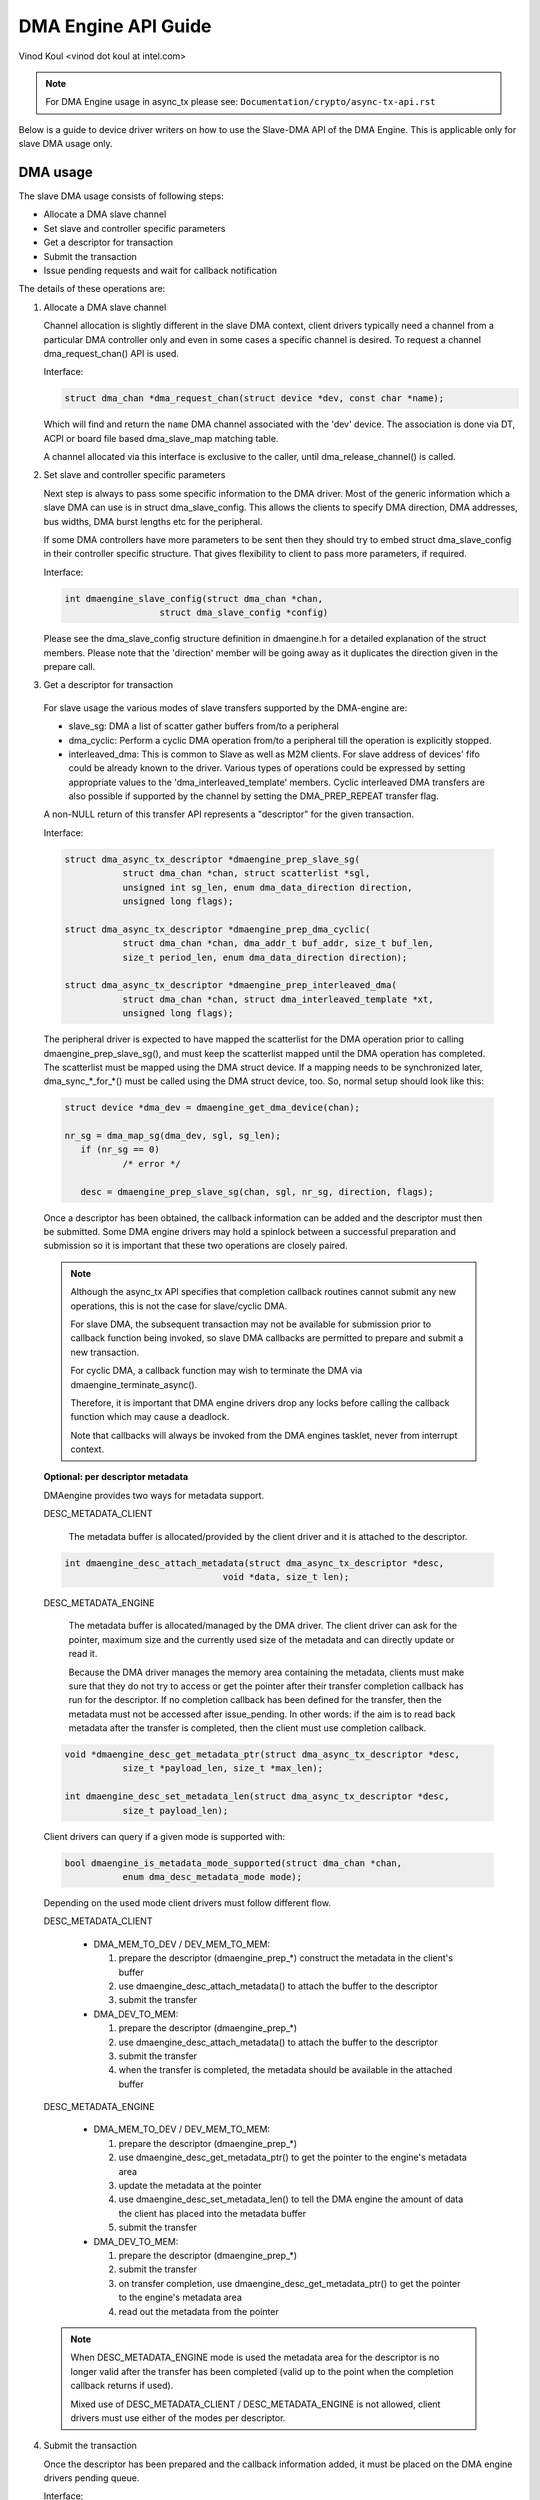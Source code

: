 ====================
DMA Engine API Guide
====================

Vinod Koul <vinod dot koul at intel.com>

.. note:: For DMA Engine usage in async_tx please see:
          ``Documentation/crypto/async-tx-api.rst``


Below is a guide to device driver writers on how to use the Slave-DMA API of the
DMA Engine. This is applicable only for slave DMA usage only.

DMA usage
=========

The slave DMA usage consists of following steps:

- Allocate a DMA slave channel

- Set slave and controller specific parameters

- Get a descriptor for transaction

- Submit the transaction

- Issue pending requests and wait for callback notification

The details of these operations are:

1. Allocate a DMA slave channel

   Channel allocation is slightly different in the slave DMA context,
   client drivers typically need a channel from a particular DMA
   controller only and even in some cases a specific channel is desired.
   To request a channel dma_request_chan() API is used.

   Interface:

   .. code-block:: c

      struct dma_chan *dma_request_chan(struct device *dev, const char *name);

   Which will find and return the ``name`` DMA channel associated with the 'dev'
   device. The association is done via DT, ACPI or board file based
   dma_slave_map matching table.

   A channel allocated via this interface is exclusive to the caller,
   until dma_release_channel() is called.

2. Set slave and controller specific parameters

   Next step is always to pass some specific information to the DMA
   driver. Most of the generic information which a slave DMA can use
   is in struct dma_slave_config. This allows the clients to specify
   DMA direction, DMA addresses, bus widths, DMA burst lengths etc
   for the peripheral.

   If some DMA controllers have more parameters to be sent then they
   should try to embed struct dma_slave_config in their controller
   specific structure. That gives flexibility to client to pass more
   parameters, if required.

   Interface:

   .. code-block:: c

      int dmaengine_slave_config(struct dma_chan *chan,
			struct dma_slave_config *config)

   Please see the dma_slave_config structure definition in dmaengine.h
   for a detailed explanation of the struct members. Please note
   that the 'direction' member will be going away as it duplicates the
   direction given in the prepare call.

3. Get a descriptor for transaction

  For slave usage the various modes of slave transfers supported by the
  DMA-engine are:

  - slave_sg: DMA a list of scatter gather buffers from/to a peripheral

  - dma_cyclic: Perform a cyclic DMA operation from/to a peripheral till the
    operation is explicitly stopped.

  - interleaved_dma: This is common to Slave as well as M2M clients. For slave
    address of devices' fifo could be already known to the driver.
    Various types of operations could be expressed by setting
    appropriate values to the 'dma_interleaved_template' members. Cyclic
    interleaved DMA transfers are also possible if supported by the channel by
    setting the DMA_PREP_REPEAT transfer flag.

  A non-NULL return of this transfer API represents a "descriptor" for
  the given transaction.

  Interface:

  .. code-block:: c

     struct dma_async_tx_descriptor *dmaengine_prep_slave_sg(
		struct dma_chan *chan, struct scatterlist *sgl,
		unsigned int sg_len, enum dma_data_direction direction,
		unsigned long flags);

     struct dma_async_tx_descriptor *dmaengine_prep_dma_cyclic(
		struct dma_chan *chan, dma_addr_t buf_addr, size_t buf_len,
		size_t period_len, enum dma_data_direction direction);

     struct dma_async_tx_descriptor *dmaengine_prep_interleaved_dma(
		struct dma_chan *chan, struct dma_interleaved_template *xt,
		unsigned long flags);

  The peripheral driver is expected to have mapped the scatterlist for
  the DMA operation prior to calling dmaengine_prep_slave_sg(), and must
  keep the scatterlist mapped until the DMA operation has completed.
  The scatterlist must be mapped using the DMA struct device.
  If a mapping needs to be synchronized later, dma_sync_*_for_*() must be
  called using the DMA struct device, too.
  So, normal setup should look like this:

  .. code-block:: c

     struct device *dma_dev = dmaengine_get_dma_device(chan);

     nr_sg = dma_map_sg(dma_dev, sgl, sg_len);
	if (nr_sg == 0)
		/* error */

	desc = dmaengine_prep_slave_sg(chan, sgl, nr_sg, direction, flags);

  Once a descriptor has been obtained, the callback information can be
  added and the descriptor must then be submitted. Some DMA engine
  drivers may hold a spinlock between a successful preparation and
  submission so it is important that these two operations are closely
  paired.

  .. note::

     Although the async_tx API specifies that completion callback
     routines cannot submit any new operations, this is not the
     case for slave/cyclic DMA.

     For slave DMA, the subsequent transaction may not be available
     for submission prior to callback function being invoked, so
     slave DMA callbacks are permitted to prepare and submit a new
     transaction.

     For cyclic DMA, a callback function may wish to terminate the
     DMA via dmaengine_terminate_async().

     Therefore, it is important that DMA engine drivers drop any
     locks before calling the callback function which may cause a
     deadlock.

     Note that callbacks will always be invoked from the DMA
     engines tasklet, never from interrupt context.

  **Optional: per descriptor metadata**

  DMAengine provides two ways for metadata support.

  DESC_METADATA_CLIENT

    The metadata buffer is allocated/provided by the client driver and it is
    attached to the descriptor.

  .. code-block:: c

     int dmaengine_desc_attach_metadata(struct dma_async_tx_descriptor *desc,
				   void *data, size_t len);

  DESC_METADATA_ENGINE

    The metadata buffer is allocated/managed by the DMA driver. The client
    driver can ask for the pointer, maximum size and the currently used size of
    the metadata and can directly update or read it.

    Because the DMA driver manages the memory area containing the metadata,
    clients must make sure that they do not try to access or get the pointer
    after their transfer completion callback has run for the descriptor.
    If no completion callback has been defined for the transfer, then the
    metadata must not be accessed after issue_pending.
    In other words: if the aim is to read back metadata after the transfer is
    completed, then the client must use completion callback.

  .. code-block:: c

     void *dmaengine_desc_get_metadata_ptr(struct dma_async_tx_descriptor *desc,
		size_t *payload_len, size_t *max_len);

     int dmaengine_desc_set_metadata_len(struct dma_async_tx_descriptor *desc,
		size_t payload_len);

  Client drivers can query if a given mode is supported with:

  .. code-block:: c

     bool dmaengine_is_metadata_mode_supported(struct dma_chan *chan,
		enum dma_desc_metadata_mode mode);

  Depending on the used mode client drivers must follow different flow.

  DESC_METADATA_CLIENT

    - DMA_MEM_TO_DEV / DEV_MEM_TO_MEM:

      1. prepare the descriptor (dmaengine_prep_*)
         construct the metadata in the client's buffer
      2. use dmaengine_desc_attach_metadata() to attach the buffer to the
         descriptor
      3. submit the transfer

    - DMA_DEV_TO_MEM:

      1. prepare the descriptor (dmaengine_prep_*)
      2. use dmaengine_desc_attach_metadata() to attach the buffer to the
         descriptor
      3. submit the transfer
      4. when the transfer is completed, the metadata should be available in the
         attached buffer

  DESC_METADATA_ENGINE

    - DMA_MEM_TO_DEV / DEV_MEM_TO_MEM:

      1. prepare the descriptor (dmaengine_prep_*)
      2. use dmaengine_desc_get_metadata_ptr() to get the pointer to the
         engine's metadata area
      3. update the metadata at the pointer
      4. use dmaengine_desc_set_metadata_len()  to tell the DMA engine the
         amount of data the client has placed into the metadata buffer
      5. submit the transfer

    - DMA_DEV_TO_MEM:

      1. prepare the descriptor (dmaengine_prep_*)
      2. submit the transfer
      3. on transfer completion, use dmaengine_desc_get_metadata_ptr() to get
         the pointer to the engine's metadata area
      4. read out the metadata from the pointer

  .. note::

     When DESC_METADATA_ENGINE mode is used the metadata area for the descriptor
     is no longer valid after the transfer has been completed (valid up to the
     point when the completion callback returns if used).

     Mixed use of DESC_METADATA_CLIENT / DESC_METADATA_ENGINE is not allowed,
     client drivers must use either of the modes per descriptor.

4. Submit the transaction

   Once the descriptor has been prepared and the callback information
   added, it must be placed on the DMA engine drivers pending queue.

   Interface:

   .. code-block:: c

      dma_cookie_t dmaengine_submit(struct dma_async_tx_descriptor *desc)

   This returns a cookie can be used to check the progress of DMA engine
   activity via other DMA engine calls not covered in this document.

   dmaengine_submit() will not start the DMA operation, it merely adds
   it to the pending queue. For this, see step 5, dma_async_issue_pending.

   .. note::

      After calling ``dmaengine_submit()`` the submitted transfer descriptor
      (``struct dma_async_tx_descriptor``) belongs to the DMA engine.
      Consequently, the client must consider invalid the pointer to that
      descriptor.

5. Issue pending DMA requests and wait for callback notification

   The transactions in the pending queue can be activated by calling the
   issue_pending API. If channel is idle then the first transaction in
   queue is started and subsequent ones queued up.

   On completion of each DMA operation, the next in queue is started and
   a tasklet triggered. The tasklet will then call the client driver
   completion callback routine for notification, if set.

   Interface:

   .. code-block:: c

      void dma_async_issue_pending(struct dma_chan *chan);

Further APIs
------------

1. Terminate APIs

   .. code-block:: c

      int dmaengine_terminate_sync(struct dma_chan *chan)
      int dmaengine_terminate_async(struct dma_chan *chan)
      int dmaengine_terminate_all(struct dma_chan *chan) /* DEPRECATED */

   This causes all activity for the DMA channel to be stopped, and may
   discard data in the DMA FIFO which hasn't been fully transferred.
   No callback functions will be called for any incomplete transfers.

   Two variants of this function are available.

   dmaengine_terminate_async() might not wait until the DMA has been fully
   stopped or until any running complete callbacks have finished. But it is
   possible to call dmaengine_terminate_async() from atomic context or from
   within a complete callback. dmaengine_synchronize() must be called before it
   is safe to free the memory accessed by the DMA transfer or free resources
   accessed from within the complete callback.

   dmaengine_terminate_sync() will wait for the transfer and any running
   complete callbacks to finish before it returns. But the function must not be
   called from atomic context or from within a complete callback.

   dmaengine_terminate_all() is deprecated and should not be used in new code.

2. Pause API

   .. code-block:: c

      int dmaengine_pause(struct dma_chan *chan)

   This pauses activity on the DMA channel without data loss.

3. Resume API

   .. code-block:: c

       int dmaengine_resume(struct dma_chan *chan)

   Resume a previously paused DMA channel. It is invalid to resume a
   channel which is not currently paused.

4. Check Txn complete

   .. code-block:: c

      enum dma_status dma_async_is_tx_complete(struct dma_chan *chan,
		dma_cookie_t cookie, dma_cookie_t *last, dma_cookie_t *used)

   This can be used to check the status of the channel. Please see
   the documentation in include/linux/dmaengine.h for a more complete
   description of this API.

   This can be used in conjunction with dma_async_is_complete() and
   the cookie returned from dmaengine_submit() to check for
   completion of a specific DMA transaction.

   .. note::

      Not all DMA engine drivers can return reliable information for
      a running DMA channel. It is recommended that DMA engine users
      pause or stop (via dmaengine_terminate_all()) the channel before
      using this API.

5. Synchronize termination API

   .. code-block:: c

      void dmaengine_synchronize(struct dma_chan *chan)

   Synchronize the termination of the DMA channel to the current context.

   This function should be used after dmaengine_terminate_async() to synchronize
   the termination of the DMA channel to the current context. The function will
   wait for the transfer and any running complete callbacks to finish before it
   returns.

   If dmaengine_terminate_async() is used to stop the DMA channel this function
   must be called before it is safe to free memory accessed by previously
   submitted descriptors or to free any resources accessed within the complete
   callback of previously submitted descriptors.

   The behavior of this function is undefined if dma_async_issue_pending() has
   been called between dmaengine_terminate_async() and this function.
